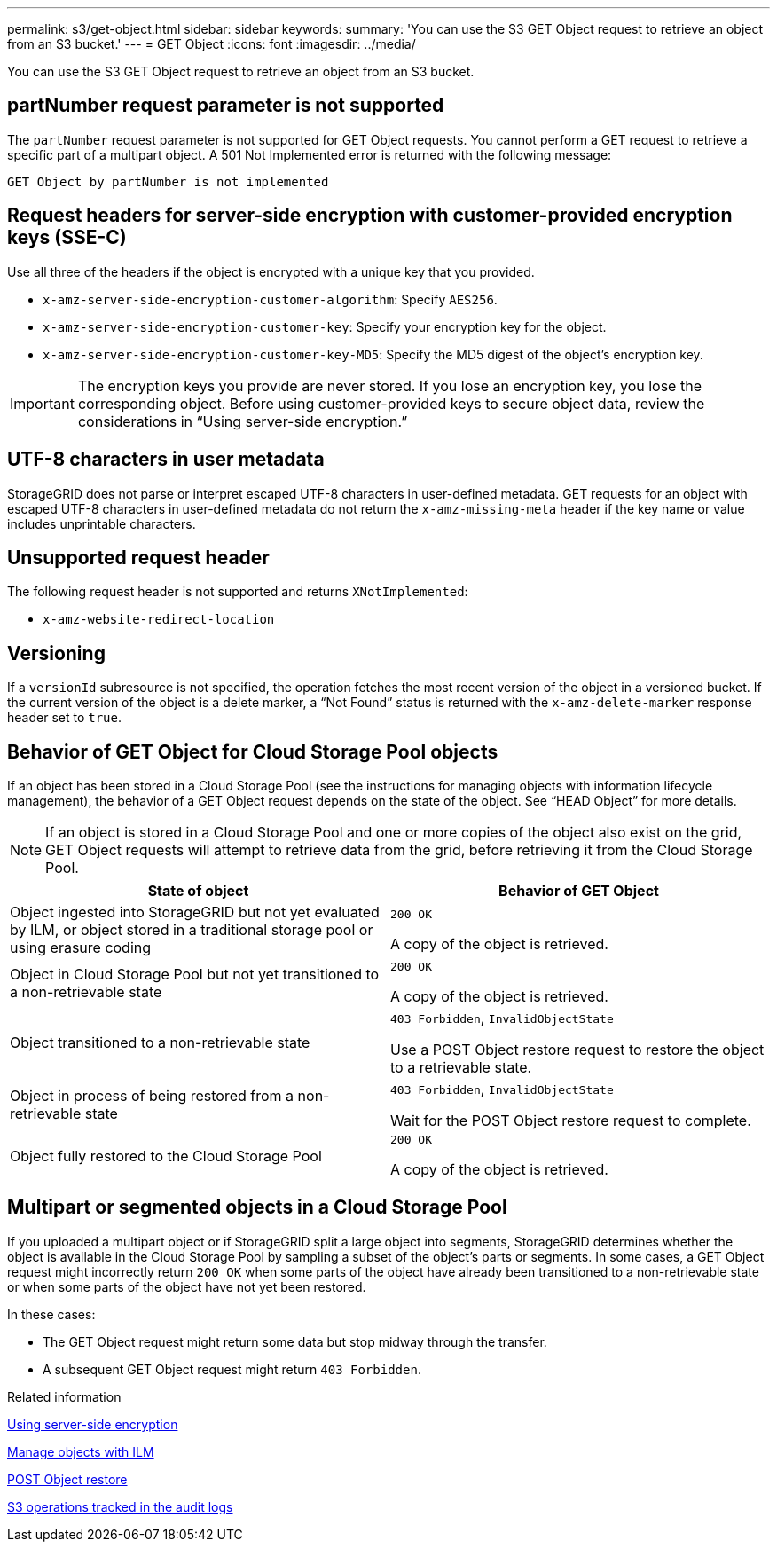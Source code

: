 ---
permalink: s3/get-object.html
sidebar: sidebar
keywords:
summary: 'You can use the S3 GET Object request to retrieve an object from an S3 bucket.'
---
= GET Object
:icons: font
:imagesdir: ../media/

[.lead]
You can use the S3 GET Object request to retrieve an object from an S3 bucket.

== partNumber request parameter is not supported

The `partNumber` request parameter is not supported for GET Object requests. You cannot perform a GET request to retrieve a specific part of a multipart object. A 501 Not Implemented error is returned with the following message:

----
GET Object by partNumber is not implemented
----

== Request headers for server-side encryption with customer-provided encryption keys (SSE-C)

Use all three of the headers if the object is encrypted with a unique key that you provided.

* `x-amz-server-side-encryption-customer-algorithm`: Specify `AES256`.
* `x-amz-server-side-encryption-customer-key`: Specify your encryption key for the object.
* `x-amz-server-side-encryption-customer-key-MD5`: Specify the MD5 digest of the object's encryption key.

IMPORTANT: The encryption keys you provide are never stored. If you lose an encryption key, you lose the corresponding object. Before using customer-provided keys to secure object data, review the considerations in "`Using server-side encryption.`"

== UTF-8 characters in user metadata

StorageGRID does not parse or interpret escaped UTF-8 characters in user-defined metadata. GET requests for an object with escaped UTF-8 characters in user-defined metadata do not return the `x-amz-missing-meta` header if the key name or value includes unprintable characters.

== Unsupported request header

The following request header is not supported and returns `XNotImplemented`:

* `x-amz-website-redirect-location`

== Versioning

If a `versionId` subresource is not specified, the operation fetches the most recent version of the object in a versioned bucket. If the current version of the object is a delete marker, a "`Not Found`" status is returned with the `x-amz-delete-marker` response header set to `true`.

== Behavior of GET Object for Cloud Storage Pool objects

If an object has been stored in a Cloud Storage Pool (see the instructions for managing objects with information lifecycle management), the behavior of a GET Object request depends on the state of the object. See "`HEAD Object`" for more details.

NOTE: If an object is stored in a Cloud Storage Pool and one or more copies of the object also exist on the grid, GET Object requests will attempt to retrieve data from the grid, before retrieving it from the Cloud Storage Pool.

[options="header"]
|===
| State of object| Behavior of GET Object
a|
Object ingested into StorageGRID but not yet evaluated by ILM, or object stored in a traditional storage pool or using erasure coding
a|
`200 OK`

A copy of the object is retrieved.

a|
Object in Cloud Storage Pool but not yet transitioned to a non-retrievable state

a|
`200 OK`

A copy of the object is retrieved.

a|
Object transitioned to a non-retrievable state

a|
`403 Forbidden`, `InvalidObjectState`

Use a POST Object restore request to restore the object to a retrievable state.

a|
Object in process of being restored from a non-retrievable state

a|
`403 Forbidden`, `InvalidObjectState`

Wait for the POST Object restore request to complete.

a|
Object fully restored to the Cloud Storage Pool

a|
`200 OK`

A copy of the object is retrieved.

|===

== Multipart or segmented objects in a Cloud Storage Pool

If you uploaded a multipart object or if StorageGRID split a large object into segments, StorageGRID determines whether the object is available in the Cloud Storage Pool by sampling a subset of the object's parts or segments. In some cases, a GET Object request might incorrectly return `200 OK` when some parts of the object have already been transitioned to a non-retrievable state or when some parts of the object have not yet been restored.

In these cases:

* The GET Object request might return some data but stop midway through the transfer.
* A subsequent GET Object request might return `403 Forbidden`.

.Related information

xref:using-server-side-encryption.adoc[Using server-side encryption]

xref:../ilm/index.adoc[Manage objects with ILM]

xref:post-object-restore.adoc[POST Object restore]

xref:s3-operations-tracked-in-audit-logs.adoc[S3 operations tracked in the audit logs]
